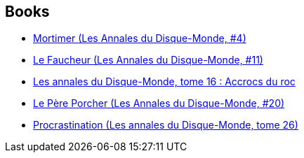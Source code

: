 :jbake-type: post
:jbake-status: published
:jbake-title: Discworld - Death
:jbake-tags: serie
:jbake-date: 2004-12-12
:jbake-depth: ../../
:jbake-uri: goodreads/series/Discworld_-_Death.adoc
:jbake-source: https://www.goodreads.com/series/109516
:jbake-style: goodreads goodreads-serie no-index

## Books
* link:../books/9782266080682.html[Mortimer (Les Annales du Disque-Monde, #4)]
* link:../books/9782266121354.html[Le Faucheur (Les Annales du Disque-Monde, #11)]
* link:../books/9782266136990.html[Les annales du Disque-Monde, tome 16 : Accrocs du roc]
* link:../books/9782266162142.html[Le Père Porcher (Les Annales du Disque-Monde, #20)]
* link:../books/9782266203494.html[Procrastination (Les annales du Disque-Monde, tome 26)]
